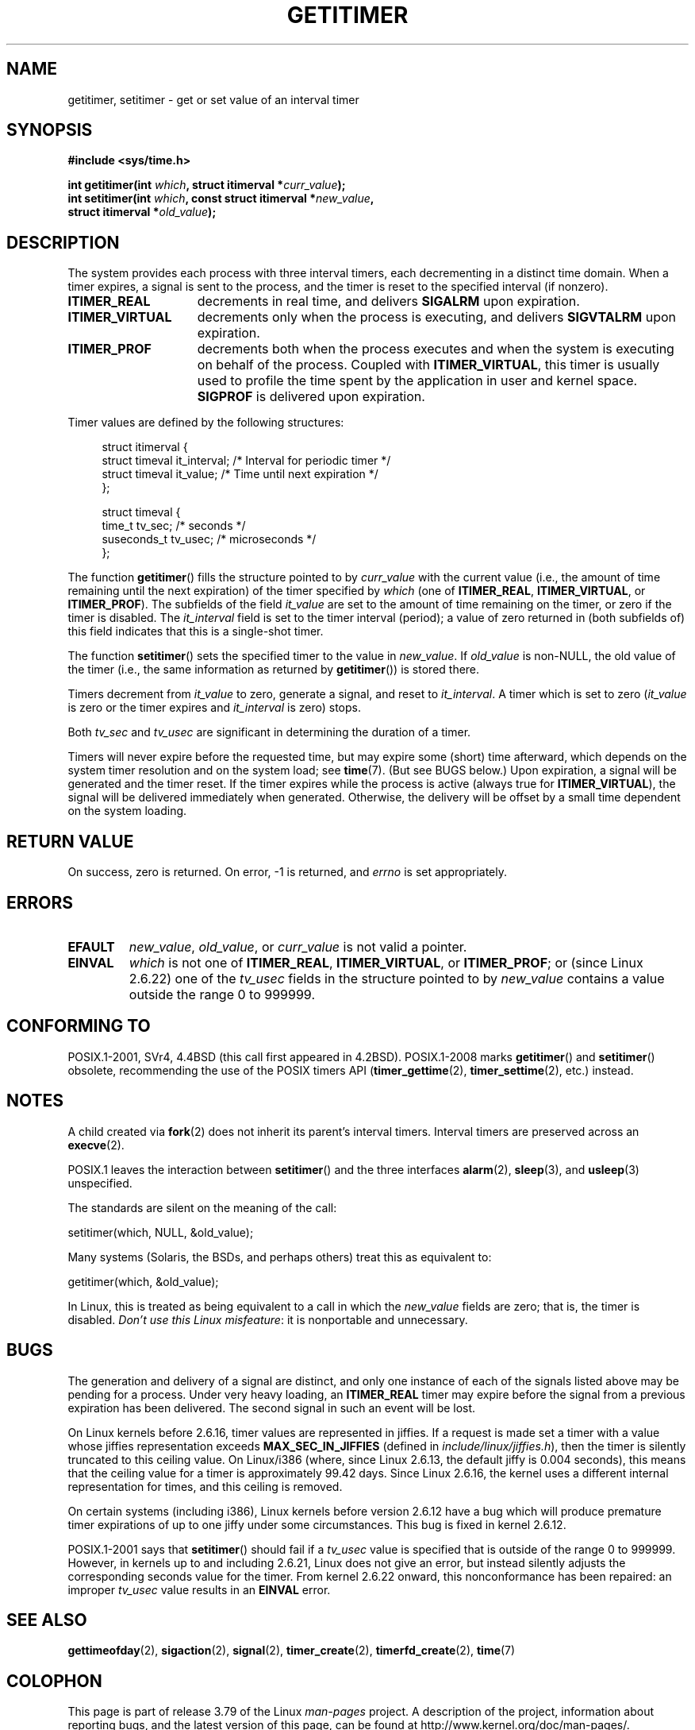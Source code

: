.\" Copyright 7/93 by Darren Senn <sinster@scintilla.santa-clara.ca.us>
.\" Based on a similar page Copyright 1992 by Rick Faith
.\"
.\" %%%LICENSE_START(FREELY_REDISTRIBUTABLE)
.\" May be freely distributed
.\" %%%LICENSE_END
.\"
.\" Modified Tue Oct 22 00:22:35 EDT 1996 by Eric S. Raymond <esr@thyrsus.com>
.\" 2005-04-06 mtk, Matthias Lang <matthias@corelatus.se>
.\" 	Noted MAX_SEC_IN_JIFFIES ceiling
.\"
.TH GETITIMER 2 2014-07-08 "Linux" "Linux Programmer's Manual"
.SH NAME
getitimer, setitimer \- get or set value of an interval timer
.SH SYNOPSIS
.nf
.B #include <sys/time.h>
.sp
.BI "int getitimer(int " which ", struct itimerval *" curr_value );
.br
.BI "int setitimer(int " which ", const struct itimerval *" new_value ,
.BI "              struct itimerval *" old_value );
.fi
.SH DESCRIPTION
The system provides each process with three interval timers,
each decrementing in a distinct time domain.
When a timer expires, a signal is sent to the
process, and the timer is reset to the specified interval (if nonzero).
.TP 1.5i
.B ITIMER_REAL
decrements in real time, and delivers
.B SIGALRM
upon expiration.
.TP
.B ITIMER_VIRTUAL
decrements only when the process is executing, and delivers
.B SIGVTALRM
upon expiration.
.TP
.B ITIMER_PROF
decrements both when the process executes and when the system is executing
on behalf of the process.
Coupled with
.BR ITIMER_VIRTUAL ,
this timer is usually used to profile the time spent by the
application in user and kernel space.
.B SIGPROF
is delivered upon expiration.
.LP
Timer values are defined by the following structures:
.PD 0
.in +4n
.nf

struct itimerval {
    struct timeval it_interval; /* Interval for periodic timer */
    struct timeval it_value;    /* Time until next expiration */
};

struct timeval {
    time_t      tv_sec;         /* seconds */
    suseconds_t tv_usec;        /* microseconds */
};
.fi
.in
.PD
.LP
The function
.BR getitimer ()
fills the structure pointed to by
.I curr_value
with the current value
(i.e., the amount of time remaining until the next expiration)
of the timer specified by
.I which
(one of
.BR ITIMER_REAL ,
.BR ITIMER_VIRTUAL ,
or
.BR ITIMER_PROF ).
The subfields of the field
.I it_value
are set to the amount of time remaining on the timer, or zero if the timer
is disabled.
The
.I it_interval
field is set to the timer interval (period);
a value of zero returned in (both subfields of) this field indicates
that this is a single-shot timer.

The function
.BR setitimer ()
sets the specified timer to the value in
.IR new_value .
If
.I old_value
is non-NULL, the old value of the timer
(i.e., the same information as returned by
.BR getitimer ())
is stored there.
.LP
Timers decrement from
.I it_value
to zero, generate a signal, and reset to
.IR it_interval .
A timer which is set to zero
.RI ( it_value
is zero or the timer expires and
.I it_interval
is zero) stops.
.LP
Both
.I tv_sec
and
.I tv_usec
are significant in determining the duration of a timer.
.LP
Timers will never expire before the requested time,
but may expire some (short) time afterward, which depends
on the system timer resolution and on the system load; see
.BR time (7).
(But see BUGS below.)
Upon expiration, a signal will be generated and the timer reset.
If the timer expires while the process is active (always true for
.BR ITIMER_VIRTUAL ),
the signal will be delivered immediately when generated.
Otherwise, the
delivery will be offset by a small time dependent on the system loading.
.SH RETURN VALUE
On success, zero is returned.
On error, \-1 is returned, and
.I errno
is set appropriately.
.SH ERRORS
.TP
.B EFAULT
.IR new_value ,
.IR old_value ,
or
.I curr_value
is not valid a pointer.
.TP
.B EINVAL
.I which
is not one of
.BR ITIMER_REAL ,
.BR ITIMER_VIRTUAL ,
or
.BR ITIMER_PROF ;
or (since Linux 2.6.22) one of the
.I tv_usec
fields in the structure pointed to by
.I new_value
contains a value outside the range 0 to 999999.
.SH CONFORMING TO
POSIX.1-2001, SVr4, 4.4BSD (this call first appeared in 4.2BSD).
POSIX.1-2008 marks
.BR getitimer ()
and
.BR setitimer ()
obsolete, recommending the use of the POSIX timers API
.RB ( timer_gettime (2),
.BR timer_settime (2),
etc.) instead.
.SH NOTES
A child created via
.BR fork (2)
does not inherit its parent's interval timers.
Interval timers are preserved across an
.BR execve (2).

POSIX.1 leaves the
interaction between
.BR setitimer ()
and the three interfaces
.BR alarm (2),
.BR sleep (3),
and
.BR usleep (3)
unspecified.

The standards are silent on the meaning of the call:

    setitimer(which, NULL, &old_value);

Many systems (Solaris, the BSDs, and perhaps others)
treat this as equivalent to:

    getitimer(which, &old_value);

In Linux, this is treated as being equivalent to a call in which the
.I new_value
fields are zero; that is, the timer is disabled.
.IR "Don't use this Linux misfeature" :
it is nonportable and unnecessary.
.SH BUGS
The generation and delivery of a signal are distinct, and
only one instance of each of the signals listed above may be pending
for a process.
Under very heavy loading, an
.B ITIMER_REAL
timer may expire before the signal from a previous expiration
has been delivered.
The second signal in such an event will be lost.

On Linux kernels before 2.6.16, timer values are represented in jiffies.
If a request is made set a timer with a value whose jiffies
representation exceeds
.B MAX_SEC_IN_JIFFIES
(defined in
.IR include/linux/jiffies.h ),
then the timer is silently truncated to this ceiling value.
On Linux/i386 (where, since Linux 2.6.13,
the default jiffy is 0.004 seconds),
this means that the ceiling value for a timer is
approximately 99.42 days.
Since Linux 2.6.16,
the kernel uses a different internal representation for times,
and this ceiling is removed.

On certain systems (including i386),
Linux kernels before version 2.6.12 have a bug which will produce
premature timer expirations of up to one jiffy under some circumstances.
This bug is fixed in kernel 2.6.12.
.\" 4 Jul 2005: It looks like this bug may remain in 2.4.x.
.\"	http://lkml.org/lkml/2005/7/1/165

POSIX.1-2001 says that
.BR setitimer ()
should fail if a
.I tv_usec
value is specified that is outside of the range 0 to 999999.
However, in kernels up to and including 2.6.21,
Linux does not give an error, but instead silently
adjusts the corresponding seconds value for the timer.
From kernel 2.6.22 onward,
this nonconformance has been repaired:
an improper
.I tv_usec
value results in an
.B EINVAL
error.
.\" Bugzilla report 25 Apr 2006:
.\" http://bugzilla.kernel.org/show_bug.cgi?id=6443
.\" "setitimer() should reject noncanonical arguments"
.SH SEE ALSO
.BR gettimeofday (2),
.BR sigaction (2),
.BR signal (2),
.BR timer_create (2),
.BR timerfd_create (2),
.BR time (7)
.SH COLOPHON
This page is part of release 3.79 of the Linux
.I man-pages
project.
A description of the project,
information about reporting bugs,
and the latest version of this page,
can be found at
\%http://www.kernel.org/doc/man\-pages/.

